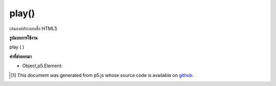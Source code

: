 .. raw:: html

	<script src="https://sketch.netpie.io/widget/p5-widget.js"></script>

play()
======

เล่นองค์ประกอบสื่อ HTML5

.. Play an HTML5 media element.

**รูปแบบการใช้งาน**

play ( )

**ค่าที่ส่งออกมา**

- Object,p5.Element: 

.. Object,p5.Element: 

..  [#f1] This document was generated from p5.js whose source code is available on `github <https://github.com/processing/p5.js>`_.
